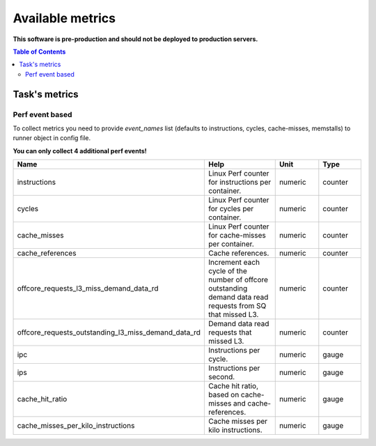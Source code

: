
================================
Available metrics
================================

**This software is pre-production and should not be deployed to production servers.**

.. contents:: Table of Contents

Task's metrics
==============


Perf event based
----------------

To collect metrics you need to provide `event_names` list (defaults to instructions,
cycles, cache-misses, memstalls) to runner object in config file.

**You can only collect 4 additional perf events!**

.. csv-table::
	:header: "Name", "Help", "Unit", "Type"
	:widths: 10, 20, 10, 10

	"instructions", "Linux Perf counter for instructions per container.", "numeric", "counter"
	"cycles", "Linux Perf counter for cycles per container.", "numeric", "counter"
	"cache_misses", "Linux Perf counter for cache-misses per container.", "numeric", "counter"
	"cache_references", "Cache references.", "numeric", "counter"
	"offcore_requests_l3_miss_demand_data_rd", "Increment each cycle of the number of offcore outstanding demand data read requests from SQ that missed L3.", "numeric", "counter"
	"offcore_requests_outstanding_l3_miss_demand_data_rd", "Demand data read requests that missed L3.", "numeric", "counter"
	"ipc", "Instructions per cycle.", "numeric", "gauge"
	"ips", "Instructions per second.", "numeric", "gauge"
	"cache_hit_ratio", "Cache hit ratio, based on cache-misses and cache-references.", "numeric", "gauge"
	"cache_misses_per_kilo_instructions", "Cache misses per kilo instructions.", "numeric", "gauge"